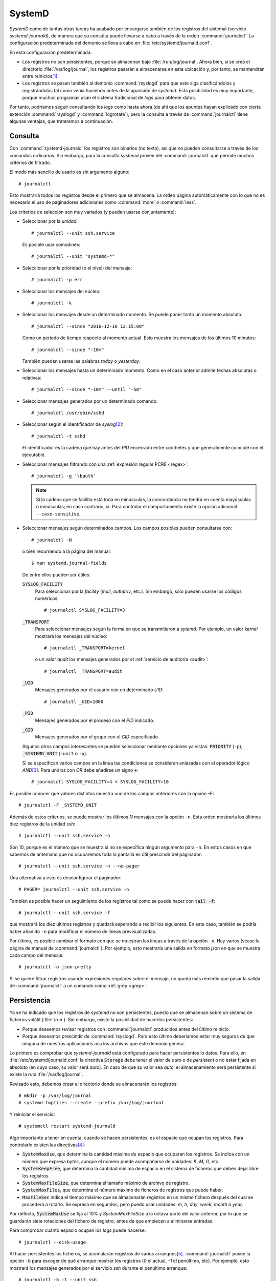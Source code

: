 .. _journalctl:
.. index:: journalctl

SystemD
=======
*SystemD* como de tantas otras tareas ha acabado por encargarse también de los
registros del sistemai (servicio *systemd-journald*), de manera que su consulta
puede llevarse a cabo a través de la orden :command:`journalctl`. La
configuración predeterminada del demonio se lleva a cabo en
:file:`/etc/systemd/journald.conf`.

En esta configuración predeterminada:

- Los registros no son persistentes, porque se almacenan bajo
  :file:`/run/log/journal`. Ahora bien, si se crea el directorio
  :file:`/var/log/journal`, los registros pasarán a almacenarse en esta
  ubicación y, por tanto, se mantendrán entre reinicios\ [#]_.

- Los registros se pasan también al demonio :command:`rsyslogd` para que este
  siga clasificándolos y registrándolos tal como venía haciendo antes de la
  aparición de *systemd*. Esta posibilidad es muy importante, porque muchos
  programas usan el sistema tradicional de *logs* para obtener datos.

Por tanto, podríamos seguir consultando los *logs* como hasta ahora (de ahí que
los apuntes hayan explicado con cierta extención :command:`rsyslogd` y
:command:`logrotate`), pero la consulta a través de :command:`journalctl` tiene
algunas ventajas, que trataremos a continuación.

Consulta
--------
Con :command:`systemd-journald` los registros son binarios (no texto), así que
no pueden consultarse a través de los comandos ordinarios. Sin embargo, para la
consulta *systemd* provee del :command:`journalctl` que permite muchos criterios
de filtrado.

El modo más sencillo de usarlo es sin argumento alguno::

   # journalctl

Esto mostraría todos los registros desde el primero que se almacena. La orden
pagina automáticamente con lo que no es necesario el uso de paginadores
adicionales como :command:`more` o :command:`less`.

Los criterios de selección son muy variados (y pueden usarse conjuntamente):

* Seleccionar por la *unidad*::

   # journalctl --unit ssh.service

  Es posible usar comodines::

   # journalctl --unit "systemd-*"

* Seleccionar por la prioridad (o el nivel) del mensaje::

   # journalctl -p err

* Seleccionar los mensajes del núcleo::

   # journalctl -k

* Seleccionar los mensajes desde un determinado momento. Se puede poner
  tanto un momento absoluto::

   # journalctl --since "2016-12-16 12:15:00"

  Como un periodo de tiempo respecto al momento actual. Esto muestra los
  mensajes de los últimos 10 minutos::

   # journalctl --since "-10m"

  También pueden usarse las palabras *today* o *yesterday*.

* Seleccionar los mensajes hasta un determinado momento. Como en el caso
  anterior admite fechas absolutas o relativas::

   # journalctl --since "-10m" --until "-5m"

* Seleccionar mensajes generados por un determinado comando::

   # journalctl /usr/sbin/sshd

* Seleccionar según el identificador de *syslog*\ [#]_::

   # journalctl -t sshd

  El identificador es la cadena que hay antes del *PID* encerrado entre
  corchetes y que generalmente coincide con el ejecutable.

* Seleccionar mensajes filtrando con una :ref:`expresión regular PCRE <regex>`::

   # journalctl -g '\bauth'

  .. note:: Si la cadena que se facilita está toda en minúsculas, la
     concordancia no tendrá en cuenta mayúsculas o minúsculas; en caso
     contrario, sí. Para controlar el comportamiento existe la opción adicional
     ``--case-sensitive``.

* Seleccionar mensajes según determinados campos. Los campos posibles pueden
  consultarse con::

   # journalctl -N

  o bien recurriendo a la página del manual::

   $ man systemd.journal-fields

  De entre ellos pueden ser útiles:

  :code:`SYSLOG_FACILITY`
     Para seleccionar por la *facility* (*mail*, *authpriv*, etc.). Sin
     embargo, sólo pueden usarse los códigos numéricos::

        # journalctl SYSLOG_FACILITY=3

  :code:`_TRANSPORT`
     Para seleccionar mensajes según la forma en que se transmitieron a
     *sytemd*. Por ejemplo, un valor *kernel* mostrará los mensajes del
     núcleo::

        # journalctl _TRANSPORT=kernel

     o un valor *audit* los mensajes generados por el :ref:`servicio de
     auditoria <audit>`::

        # journalctl _TRANSPORT=audit

  :code:`_UID`
     Mensajes generados por el usuario con un determinado *UID*::

        # journalctl _UID=1000

  :code:`_PID`
     Mensajes generados por el proceso con el *PID* indicado.

  :code:`_GID`
     Mensajes generados por el grupo con el *GID* especificado 

  Algunos otros campos interesantes se pueden seleccionar mediante
  opciones ya vistas: :code:`PRIORITY` (``-p``), :code:`_SYSTEMD_UNIT`
  (``-unit`` o ``-u``).

  Si se especifican varios campos en la línea las condiciones se consideran
  enlazadas con el operador lógico *AND*\ [#]_. Para unirlos con *OR* debe
  añadirse un signo ``+``::

   # journalctl SYSLOG_FACILITY=4 + SYSLOG_FACILITY=10

Es posible conocer qué valores distintos muestra uno de los campos anteriores
con la opción -F::

   # journalctl -F _SYSTEMD_UNIT

Además de estos criterios, se puede mostrar los últimos *N* mensajes con la
opción ``-n``. Esta orden mostraría los últimos diez registros de la unidad
*ssh*::

   # journalctl --unit ssh.service -n

Son 10, porque es el número que se muestra si no se especifica ningún argumento
para ``-n``. En estos casos en que sabemos de antemano que no ocuparemos toda la
pantalla es útil prescindir del paginador::

   # journalctl --unit ssh.service -n --no-pager

Una alternativa a esto es desconfigurar el paginador::

   # PAGER= journalctl --unit ssh.service -n

También es posible hacer un seguimiento de los registros tal como se puede hacer
con :code:`tail -f`::

   # journalctl --unit ssh.service -f

que mostrará los diez últimos registros y quedará esperando a recibir los
siguientes. En este caso, también se podría haber añadido ``-n`` para modificar
el número de líneas previsualizadas.

Por último, es posible cambiar el formato con que se muestran las líneas a
través de la opción ``-o``. Hay varios (véase la página de manual de
:command:`journalctl`). Por ejemplo, esto mostraría una salida en formato *json*
en que se muestra cada campo del mensaje::

   # journalctl -o json-pretty

Si se quiere filtrar registros usando expresiones regulares sobre el mensaje, no
queda más remedio que pasar la salida de :command:`journalctl` a un comando como
:ref:`grep <grep>`.

Persistencia
------------

Ya se ha indicado que los registros de *systemd* no son persistentes, puesto que
se almacenan sobre un sistema de ficheros volátil (:file:`/run`). Sin embargo,
existe la posibilidad de hacerlos persistentes:

* Porque deseemos revisar registros con :command:`journalctl` producidos
  antes del último reinicio.

* Porque deseamos prescindir de :command:`rsyslogd`. Para esto último
  deberíamos estar muy seguros de que ninguna de nuestras aplicaciones usa
  los archivos que este demonio genera.

Lo primero es comprobar que *systemd-journald* está configurado para hacer
persistentes lo datos. Para ello, en :file:`/etc/systemd/journald.conf` la
directiva :code:`Storage` debe tener el valor de *auto* o de *persistent* o no
estar fijada en absoluto (en cuyo caso, su valor será *auto*). En caso de que su
valor sea *auto*, el almacenamiento será persistente si existe la ruta
:file:`/var/log/journal`.

Revisado esto, debemos crear el directorio donde se almacenarán los registros::

   # mkdir -p /var/log/journal
   # systemd-tmpfiles --create --prefix /var/log/jourtnal

.. # chmod 2755 /var/log/journal
   # chgrp systemd-journal /var/log/journal

Y reiniciar el servicio::

   # systemctl restart systemd-journald

Algo importante a tener en cuenta, cuando se hacen persistentes, es el espacio
que ocupan los registros. Para controlarlo existen las directivas\ [#]_:

* :code:`SystemMaxUse`, que determina la cantidad máxima de espacio que
  ocuparan los registros. Se indica con un número que expresa *bytes*,
  aunque el número puede acompañarse de unidades: *K*, *M*, *G*, etc.
* :code:`SystemKeepFree`, que determina la cantidad mínima de espacio en el
  sistema de ficheros que deben dejar libre los registros.
* :code:`SystemMaxFileSize`, que determina el tamaño máximo de archivo de
  registro.
* :code:`SystemMaxFiles`, que determina el número máximo de ficheros de
  registros que puede haber.
* :code:`MaxFileSec` indica el tiempo máximo que se almacenarán registros en
  un mismo fichero después del cual se procederá a rotarlo. Se expresa en
  segundos, pero puedo usar unidades: *m*, *h*, *day*, *week*, *month* ó
  *year*.

Por defecto, :code:`SystemMaxUse` se fija al 10% y `SystemMaxFileSize` a la
octava parte del valor anterior, por lo que se guardarán siete rotaciones del
fichero de registro, antes de que empiecen a eliminarse entradas.

Para comprobar cuánto espacio ocupan los *logs* puede hacerse::

   # journalctl --disk-usage

Al hacer persistentes los ficheros, se acomularán registros de varios arranques\
[#]_.  :command:`journalctl` posee la opción ``-b`` para escoger de qué
arranque mostrar los registros (*0* el actual, *-1* el penúltimo, etc). Por
ejemplo, esto mostrará los mensajes generados por el servicio *ssh* durante el
penúltimo arranque::

   # journalctl -b -1 --unit ssh

Si no se indica arranque alguno, se buscará en todos. Para conocer qué arranques
hay almacenados en el registro::

   # journalctl --list-boots

.. note:: La persistencia de sus registros no implica que
   :command:`systemd-journald` deje de seguir enviando los registros a
   :command:`rsyslogd`. Esto se rige a través de la directiva
   :code:`ForwardToSyslog` que por defecto está fijada a *yes*. Puede fijarse a
   *no* y eliminar *rsyslog* y *logrotate*\ [#]_.

.. Uso de journalctl y hacer persistentes los logs.
   https://www.digitalocean.com/community/tutorials/how-to-use-journalctl-to-view-and-manipulate-systemd-logs
   https://www.loggly.com/ultimate-guide/linux-logging-with-systemd/
   Explicación del sistema de login:
   http://unix.stackexchange.com/questions/205883/understand-logging-in-linux
   Configuración de rsyslog.conf:
   http://www.the-art-of-web.com/system/rsyslog-config/

.. rubric:: Notas al pie

.. [#] Este comportamiento (y otros cuantos más) se deben a la configuración
   almacenada en :file:`/etc/systemd/journald.conf`. Puede echarle un ojo al
   fichero o consultar su página de manual::

      $ man journald.conf

.. [#] Tanto la opción ``-t`` como la opción ``-N``, que se declara a
   continuación, no están disponibles en la versión de Jessie_.

.. [#] Excepto si se repite dos veces el mismo campo en cuyo caso se consideran
   unidos con *OR*.

.. [#] Para el caso de que no se hagan persistentes los registros existen las
   correspondientes directivas *Runtime-\**: :code:`RuntimeMaxUse`,
   :code:`RuntimeKeepFree`, etc.

.. [#] Entiéndase que se usa :dfn:`arranque` como el tiempo en que la máquina está
   en funcionamiento desde que se enciende hasta que se apaga; y no como el tiempo
   que la máquina tarda en arrancar los servicios desde su encendido.

.. [#] Eliminar *rsyslog* y *logrotate* puede ahorranos memoria y espacio de
   disco, pero por contra puede provocar que algunas aplicaciones que se
   alimenten de los ficheros tradicionales dejen de funcionar. Tal es el caso de
   `fail2ban <http://www.fail2ban.org>`_, *software* muy conveniente en
   servidores para evitar los ataques de fuerza bruta. :program:`fail2ban`
   soporta los el sistema de *logs* de :program:`systemd`, pero sólo a partir de
   su versión *0.9.1*, que es más moderna que la que ofrece Jessie_.

